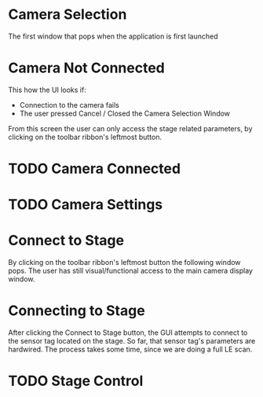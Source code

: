 
* Camera Selection
 
The first window that pops when the application is first launched

[[./DemoPics/CameraSelection.png]]


* Camera Not Connected
This how the UI looks if:
   - Connection to the camera fails
   - The user pressed Cancel / Closed the Camera Selection Window

From this screen the user can only access the stage related parameters, by clicking on the toolbar ribbon's leftmost button.

[[./DemoPics/CameraNotAvailable.png]]



* TODO Camera Connected

* TODO Camera Settings

* Connect to Stage

By clicking on the toolbar ribbon's leftmost button the following window pops.
The user has still visual/functional access to the main camera display window.

[[./DemoPics/ConnectToStage.png]]


* Connecting to Stage

After clicking the Connect to Stage button, the GUI attempts to connect to the sensor tag located on the stage.
So far, that sensor tag's parameters are hardwired.
The process takes some time, since we are doing a full LE scan.

[[./DemoPics/ConnectingToStage.png]]


* TODO Stage Control
